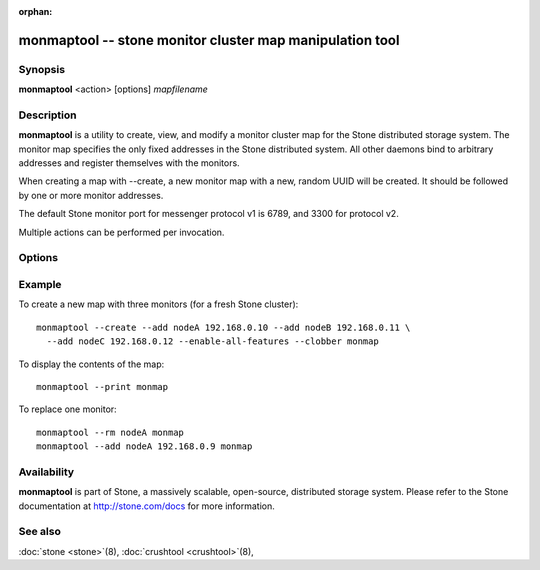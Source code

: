 :orphan:

==========================================================
 monmaptool -- stone monitor cluster map manipulation tool
==========================================================

.. program:: monmaptool

Synopsis
========

| **monmaptool** <action> [options] *mapfilename*


Description
===========

**monmaptool** is a utility to create, view, and modify a monitor
cluster map for the Stone distributed storage system. The monitor map
specifies the only fixed addresses in the Stone distributed system.
All other daemons bind to arbitrary addresses and register themselves
with the monitors.

When creating a map with --create, a new monitor map with a new,
random UUID will be created. It should be followed by one or more
monitor addresses.

The default Stone monitor port for messenger protocol v1 is 6789, and
3300 for protocol v2.

Multiple actions can be performed per invocation.


Options
=======

.. option:: --print

   print a plaintext dump of the map, after any modifications are
   made.

.. option:: --feature-list [plain|parseable]

   list the enabled features as well as the available ones.

   By default, a human readable output is produced.

.. option:: --create

   create a new monitor map with a new UUID (and with it, a new,
   empty Stone cluster).

.. option:: --clobber

   allow monmaptool to create a new mapfilename in place of an existing map.

   Only useful when *--create* is used.

.. option:: --generate

   generate a new monmap based on the values on the command line or specified
   in the stone configuration.  This is, in order of preference,

      #. ``--monmap filename`` to specify a monmap to load
      #. ``--mon-host 'host1,ip2'`` to specify a list of hosts or ip addresses
      #. ``[mon.foo]`` sections containing ``mon addr`` settings in the config. Note that this method is not recommended and support will be removed in a future release.

.. option:: --filter-initial-members

   filter the initial monmap by applying the ``mon initial members``
   setting.  Monitors not present in that list will be removed, and
   initial members not present in the map will be added with dummy
   addresses.

.. option:: --add name ip[:port]

   add a monitor with the specified ip:port to the map.

   If the *nautilus* feature is set, and the port is not, the monitor
   will be added for both messenger protocols.

.. option:: --addv name [protocol:ip:port[,...]]

   add a monitor with the specified version:ip:port to the map.

.. option:: --rm name

   remove the monitor with the specified name from the map.

.. option:: --fsid uuid

   set the fsid to the given uuid.  If not specified with *--create*, a random fsid will be generated.

.. option:: --feature-set value [--optional|--persistent]

   enable a feature.

.. option:: --feature-unset value [--optional|--persistent]

   disable a feature.

.. option:: --enable-all-features

   enable all supported features.

.. option:: --set-min-mon-release release

   set the min_mon_release.

Example
=======

To create a new map with three monitors (for a fresh Stone cluster)::

        monmaptool --create --add nodeA 192.168.0.10 --add nodeB 192.168.0.11 \
          --add nodeC 192.168.0.12 --enable-all-features --clobber monmap

To display the contents of the map::

        monmaptool --print monmap

To replace one monitor::

        monmaptool --rm nodeA monmap
        monmaptool --add nodeA 192.168.0.9 monmap


Availability
============

**monmaptool** is part of Stone, a massively scalable, open-source, distributed 
storage system. Please refer to the Stone documentation at http://stone.com/docs 
for more information.


See also
========

:doc:`stone <stone>`\(8),
:doc:`crushtool <crushtool>`\(8),
